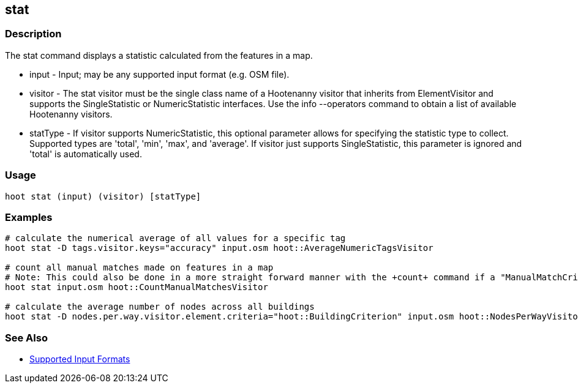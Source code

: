 [[stat]]
== stat

=== Description

The +stat+ command displays a statistic calculated from the features in a map.

* +input+    - Input; may be any supported input format (e.g. OSM file).
* +visitor+  - The stat visitor must be the single class name of a Hootenanny visitor that inherits from ElementVisitor and supports the
               SingleStatistic or NumericStatistic interfaces. Use the +info --operators+ command to obtain a list of available Hootenanny 
               visitors.
* +statType+ - If +visitor+ supports NumericStatistic, this optional parameter allows for specifying the statistic type to collect. Supported
               types are 'total', 'min', 'max', and 'average'. If +visitor+ just supports SingleStatistic, this parameter is ignored and 
               'total' is automatically used.

=== Usage

--------------------------------------
hoot stat (input) (visitor) [statType]
--------------------------------------

=== Examples

--------------------------------------
# calculate the numerical average of all values for a specific tag
hoot stat -D tags.visitor.keys="accuracy" input.osm hoot::AverageNumericTagsVisitor

# count all manual matches made on features in a map
# Note: This could also be done in a more straight forward manner with the +count+ command if a "ManualMatchCriterion" existed.
hoot stat input.osm hoot::CountManualMatchesVisitor

# calculate the average number of nodes across all buildings
hoot stat -D nodes.per.way.visitor.element.criteria="hoot::BuildingCriterion" input.osm hoot::NodesPerWayVisitor average
--------------------------------------

=== See Also

* https://github.com/ngageoint/hootenanny/blob/master/docs/user/SupportedDataFormats.asciidoc#applying-changes-1[Supported Input Formats]


